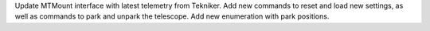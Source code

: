 Update MTMount interface with latest telemetry from Tekniker.
Add new commands to reset and load new settings, as well as commands to park and unpark the telescope.
Add new enumeration with park positions.

